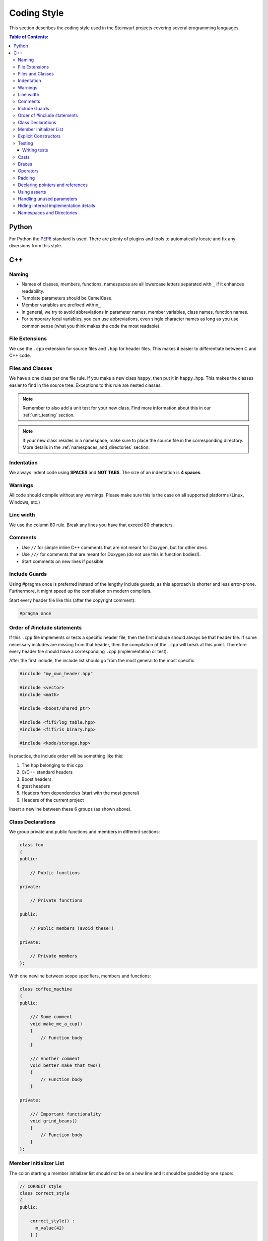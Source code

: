 .. _coding_style:

Coding Style
============

This section describes the coding style used in the Steinwurf projects
covering several programming languages.

.. contents:: Table of Contents:
   :local:

------
Python
------
For Python the `PEP8 <http://legacy.python.org/dev/peps/pep-0008/>`_ standard
is used. There are plenty of plugins and tools to automatically locate and fix
any diversions from this style.

---
C++
---

Naming
------

* Names of classes, members, functions, namespaces are all lowercase letters
  separated with ``_`` if it enhances readability.
* Template parameters should be CamelCase.
* Member variables are prefixed with ``m_``
* In general, we try to avoid abbreviations in parameter names, member
  variables, class names, function names.
* For temporary local variables, you can use abbreviations, even single
  character names as long as you use common sense (what you think makes the
  code the most readable).

File Extensions
---------------
We use the ``.cpp`` extension for source files and ``.hpp`` for header files.
This makes it easier to differentiate between C and C++ code.

Files and Classes
-----------------
We have a one class per one file rule. If you make a new class ``happy``, then
put it in ``happy.hpp``. This makes the classes easier to find in the
source tree. Exceptions to this rule are nested classes.

.. note:: Remember to also add a unit test for your new class.
          Find more information about this in our :ref:`unit_testing` section.

.. note:: If your new class resides in a namespace, make sure to place
          the source file in the corresponding directory. More details in the
          :ref:`namespaces_and_directories` section.

Indentation
-----------
We always indent code using **SPACES** and **NOT TABS**. The size of an
indentation is **4 spaces**.

Warnings
--------
All code should compile without any warnings. Please make sure this is the case
on all supported platforms (Linux, Windows, etc.)

Line width
----------
We use the column 80 rule. Break any lines you have that exceed 80 characters.

Comments
--------
- Use ``//`` for simple inline C++ comments that are not meant for Doxygen,
  but for other devs.
- Use ``///`` for comments that are meant for Doxygen (do not use this in
  function bodies!).
- Start comments on new lines if possible

Include Guards
--------------

Using #pragma once is preferred instead of the lengthy include guards, as this
approach is shorter and less error-prone. Furthermore, it might speed up the
compilation on modern compilers.

Start every header file like this (after the copyright comment):

.. code-block:: cpp

    #pragma once

Order of #include statements
----------------------------

If this ``.cpp`` file implements or tests a specific header file, then the first
include should always be that header file. If some necessary includes are
missing from that header, then the compilation of the ``.cpp`` will break at
this point. Therefore every header file should have a corresponding ``.cpp``
(implementation or test).

After the first include, the include list should go from the most general
to the most specific:

.. code-block:: cpp

    #include "my_own_header.hpp"

    #include <vector>
    #include <math>

    #include <boost/shared_ptr>

    #include <fifi/log_table.hpp>
    #include <fifi/is_binary.hpp>

    #include <kodo/storage.hpp>

In practice, the include order will be something like this:

#. The hpp belonging to this cpp
#. C/C++ standard headers
#. Boost headers
#. gtest headers
#. Headers from dependencies (start with the most general)
#. Headers of the current project

Insert a newline between these 6 groups (as shown above).


Class Declarations
-------------------

We group private and public functions and members in different sections:

.. code-block:: cpp

  class foo
  {
  public:

      // Public functions

  private:

      // Private functions

  public:

      // Public members (avoid these!)

  private:

      // Private members
  };

With one newline between scope specifiers, members and functions:

.. code-block:: cpp

  class coffee_machine
  {
  public:

      /// Some comment
      void make_me_a_cup()
      {
          // Function body
      }

      /// Another comment
      void better_make_that_two()
      {
          // Function body
      }

  private:

      /// Important functionality
      void grind_beans()
      {
          // Function body
      }
  };

Member Initializer List
-----------------------

The colon starting a member initializer list should *not* be on a new line
and it should be padded by one space:

.. code-block:: cpp

    // CORRECT style
    class correct_style
    {
    public:

        correct_style() :
          m_value(42)
        { }

    private:

        int m_value;
    };

    // WRONG style (missing space!)
    class incorrect_style
    {
    public:

        incorrect_style():
          m_value(42)
        { }

    private:

        int m_value;
    };

    // WRONG style (colon on new line!)
    class incorrect_style
    {
    public:

        incorrect_style()
          : m_value(42)
        { }

    private:

        int m_value;
    };


Explicit Constructors
---------------------

Use the C++ keyword ``explicit`` for constructors with one argument. This is
inspired by `Google's C++ Style Guide
<http://google-styleguide.googlecode.com/svn/trunk/
cppguide.xml#Explicit_Constructors>`_.

Testing
-------
Testing is hard, but we try to have a test for all new functionality added in
our projects. For this purpose we use the GoogleTest framework (gtest). You can
find more information on it here: http://code.google.com/p/googletest/

Writing tests
.............
When writing tests remember to:

1. Remove your debug prints before merging with the master.
2. Describe what is the purpose of a test and comment your tests

Casts
-----

1. Numeric types: If you are casting from a numeric type use either
   C-style cast or C++ style casts. E.g. both of these are fine:

   .. code-block:: cpp

     uint32_t o = (uint32_t) some_value;
     uint32_t k = static_cast<uint32_t>(some_value);

   See this http://stackoverflow.com/a/12321860 for more info.

2. All other cases (pointers etc.): Cast using C++ style casts e.g.
   ``static_cast`` etc.

Braces
------

Braces are always placed on new lines (Allman/ANSI-style). Separator keywords
like ``else`` or ``catch`` should always start on a new line (they cannot
be combined with braces).

1. In very simple statements (e.g. an if with single statement) you may
   optionally omit the braces:

   .. code-block:: cpp

     // Fine
     if (coffee_pot == full)
         continue;

     // Also fine
     if (coffee_pot == empty)
     {
         continue;
     }

2. However in more complicated statements we always put braces - and always
   with a new line:

   .. code-block:: cpp

     // CORRECT (Allman/ANSI-style)
     if (ok == true)
     {
         call_mom();
         call_function();
     }

     // WRONG (in multi-line statements, put the braces)
     if (ok == false)
     {
         // do something fun
     }
     else
         continue;

     // CORRECT
     if (ok == false)
     {
         // do something fun
     }
     else
     {
         continue;
     }

     // WRONG (K&R style)
     if (ok == true) {
         call_function();
     } else {
         other_function();
     }

     // CORRECT (Allman/ANSI-style)
     try
     {
         my_function();
     }
     catch (const std::exception& e)
     {
        // handles std::exception
     }
     catch (...)
     {
        // handles int or std::string or any other unrelated type
     }

3. The brace rules also apply for initializer lists and lambdas. If the given
   expression would fit on a single line, then you can keep the one-liner
   since that improves readability (no need for newlines):

   .. code-block:: cpp

     // CORRECT (Allman/ANSI-style)
     std::vector<uint8_t> data =
     {
         0x67, 0x42, 0x00, 0x0A, 0xF8, 0x41, 0xA2
     };

     // WRONG (K&R style)
     std::vector<uint8_t> data = {
         0x67, 0x42, 0x00, 0x0A, 0xF8, 0x41, 0xA2 };

     // CORRECT (one-liner expression)
     std::vector<uint8_t> data = { 0x67, 0x42 };

     // CORRECT (Allman/ANSI-style)
     auto callback = [](const std::string& data)
     {
         std::cout << data << std::endl;
     };

     // WRONG (K&R style)
     auto callback = [](const std::string& data) {
         std::cout << data << std::endl;
     };

Operators
---------
Do not start lines with operators (e.g. ``+-\*/%&^|:=``).
Unary operators (e.g. ``~-&``) are exceptions to this rule.

Add one space around common arithmetic operators to clearly separate the
operands:

.. code-block:: cpp

  // CORRECT
  boost::shared_ptr<very_long_type> instance =
      boost::make_shared<very_long_type>(param);

  // WRONG (misplaced '=' sign)
  boost::shared_ptr<very_long_type> instance
      = boost::make_shared<very_long_type>(param);

  // CORRECT
  m_pep = m_pep * std::pow(base, losses + 1.0) +
          (1.0 - std::pow(base, losses));

  // WRONG (misplaced '+' sign)
  m_pep = m_pep * std::pow(base, losses + 1.0)
          + (1.0 - std::pow(base, losses));

  // WRONG (missing spaces)
  m_pep=m_pep*std::pow(base,losses+1.0)+
        (1.0-std::pow(base,losses));

Padding
-------
Padding can greatly improve the readability of long code lines.
Try to keep symmetry and break long lines so that the code is aligned with
similar code elements on the previous line.

For example:

.. code-block:: cpp

  // Long method signature
  void fake_loopback::send(
      const uint8_t* data, uint32_t size, const address& address, uint16_t port,
      fake_udp_socket* socket)

  // A slightly shorter parameter list fits on a single line
  void fake_loopback::send(
      const uint8_t* data, uint32_t size, const address& address, uint16_t port)

  // Member initializer list (members are aligned)
  mutable_storage() :
      m_data(0),
      m_size(0)
  {
      // Constructor body
  }

  // Stack of mixin layers
  template<class Field>
  class on_the_fly_encoder : public
      // Payload Codec API
      payload_encoder<
      // Codec Header API
      systematic_encoder<
      symbol_id_encoder<
      // Symbol ID API
      plain_symbol_id_writer<
      // Coefficient Generator API
      storage_aware_generator<
      uniform_generator<
      // Codec API
      encode_symbol_tracker<
      zero_symbol_encoder<
      linear_block_encoder<
      storage_aware_encoder<
      // Coefficient Storage API
      coefficient_info<
      // Symbol Storage API
      deep_symbol_storage<
      storage_bytes_used<
      storage_block_info<
      // Finite Field API
      finite_field_math<typename fifi::default_field<Field>::type,
      finite_field_info<Field,
      // Factory API
      final_coder_factory_pool<
      // Final type
      on_the_fly_encoder<Field>
      > > > > > > > > > > > > > > > > >
  { };


Declaring pointers and references
---------------------------------

The * and & characters should be tied to the type names, and not to the variable
names:

.. code-block:: cpp

  // CORRECT (C++-style)
  int* pValue;

  // WRONG (C-style)
  int *pValue;

  // CORRECT (C++-style)
  void add(const complex& x, const complex& y)
  {
  }

  // WRONG (C-style)
  void add(const complex &x, const complex &y)
  {
  }

The following regular expressions are helpful to check & replace any violations
of this rule::

  Find &: ([\w>])\s+&(\w)
  Replace with: $1& $2
  Find *: ([\w>])\s+\*(\w)
  Replace with: $1* $2
  Watch out for return statements like: return *io_ptr;
  Regex to find trailing whitespace: [ \t]+(?=\r?$)


Using asserts
-------------

Using ``asserts`` is a hot-potato in many development discussions. In
particiular when talking about high performance code. In our projects we will
adopt the following simple strategy:

* Before **using** a variable or parameter we use an ``assert``:

  .. code-block:: cpp

    void test(int* a, int* p)
    {
        // We just use the p variable so we only assert on that one. The
        // variable a is only forwarded so it should have an assert elsewhere.
        assert(p);

        *p = 10;
        test2(a, p);
    }

Read the following article for more information on this
http://queue.acm.org/detail.cfm?id=2220317


Handling unused parameters
--------------------------
Use the following approach to handle warnings caused by unused parameters:

.. code-block:: cpp

  void test(int a);
  {
      (void) a;
  }


Hiding internal implementation details
--------------------------------------
To prevent polluting the namespace of a project with internal helper functions,
use a nested namespace called ``detail`` to hide them:

.. code-block:: cpp

  namespace project_name
  {
      namespace detail
      {
          void help()
          {
              // Do help
          }
      }

      void api()
      {
          // Get help
          detail::help();
      }
  }

An example of this can be seen `here <https://github.com/steinwurf/sak/blob/
8a75568b80c063331ae08d5667a1d67bb92c87b8/src/sak/easy_bind.hpp#L38>`_

.. _namespaces_and_directories:

Namespaces and Directories
--------------------------

Let's say that we are working on a project called ``magic``. Then the
root namespace of the project should be ``magic`` and all classes
defined in this namespace should be placed in the ``src/magic`` folder and
their corresponding unit tests should be placed in ``test/src/``.

Example if you create a class ``speedy``:

.. code-block:: cpp

    namespace magic
    {
        class speedy
        {
        ...
        };

    }

Then it should be placed in ``speedy.hpp`` (as described in
:ref:`files_and_classes`) and the file should be placed in
``src/magic/speedy.hpp`` and the corresponding unit test in
``test/src/test_speedy.cpp``.

If you create a class in a nested namespace called ``wonder``:

.. code-block:: cpp

    namespace magic
    {
    namespace wonder
    {
        class smart
        {
        ...
        };
    }
    }

Then the file should be called ``smart.hpp`` and it should be
placed in the ``src/magic/wonder/smart.hpp``. Similarly, the
corresponding test file ``test_smart.cpp`` should be placed in
``test/src/wonder/test_smart.cpp``.

The general rule is that namespaces are represented by a directory in
the filesystem. So if you see a class in a namespace, then you know
the directory of the corresponding source file.
